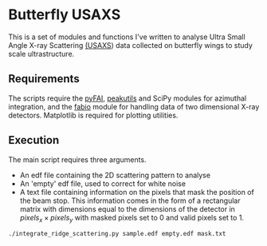 * Butterfly USAXS
This is a set of modules and functions I've written to analyse Ultra Small Angle X-ray Scattering [[https://en.wikipedia.org/wiki/Small-angle_X-ray_scattering][(USAXS]]) 
data collected on butterfly wings to study scale ultrastructure.
** Requirements
The scripts require the [[https://github.com/silx-kit/pyFAI][pyFAI]], [[https://peakutils.readthedocs.io/en/latest/index.html][peakutils]] and SciPy modules for azimuthal integration, and the [[http://www.silx.org/doc/fabio/dev/getting_started.html#introduction][fabio]] module
 for handling data of two dimensional X-ray detectors. Matplotlib is required for plotting utilities.
** Execution
The main script requires three arguments. 
- An edf file containing the 2D scattering pattern to analyse
- An 'empty' edf file, used to correct for white noise
- A text file containing information on the pixels that mask the position of the beam stop. 
  This information comes in the form of a rectangular matrix with dimensions equal to the dimensions
  of the detector in $pixels_{x} \times pixels_{y}$ with masked pixels set to 0 and valid pixels set to 1.
#+begin_src shell
  ./integrate_ridge_scattering.py sample.edf empty.edf mask.txt
#+end_src
